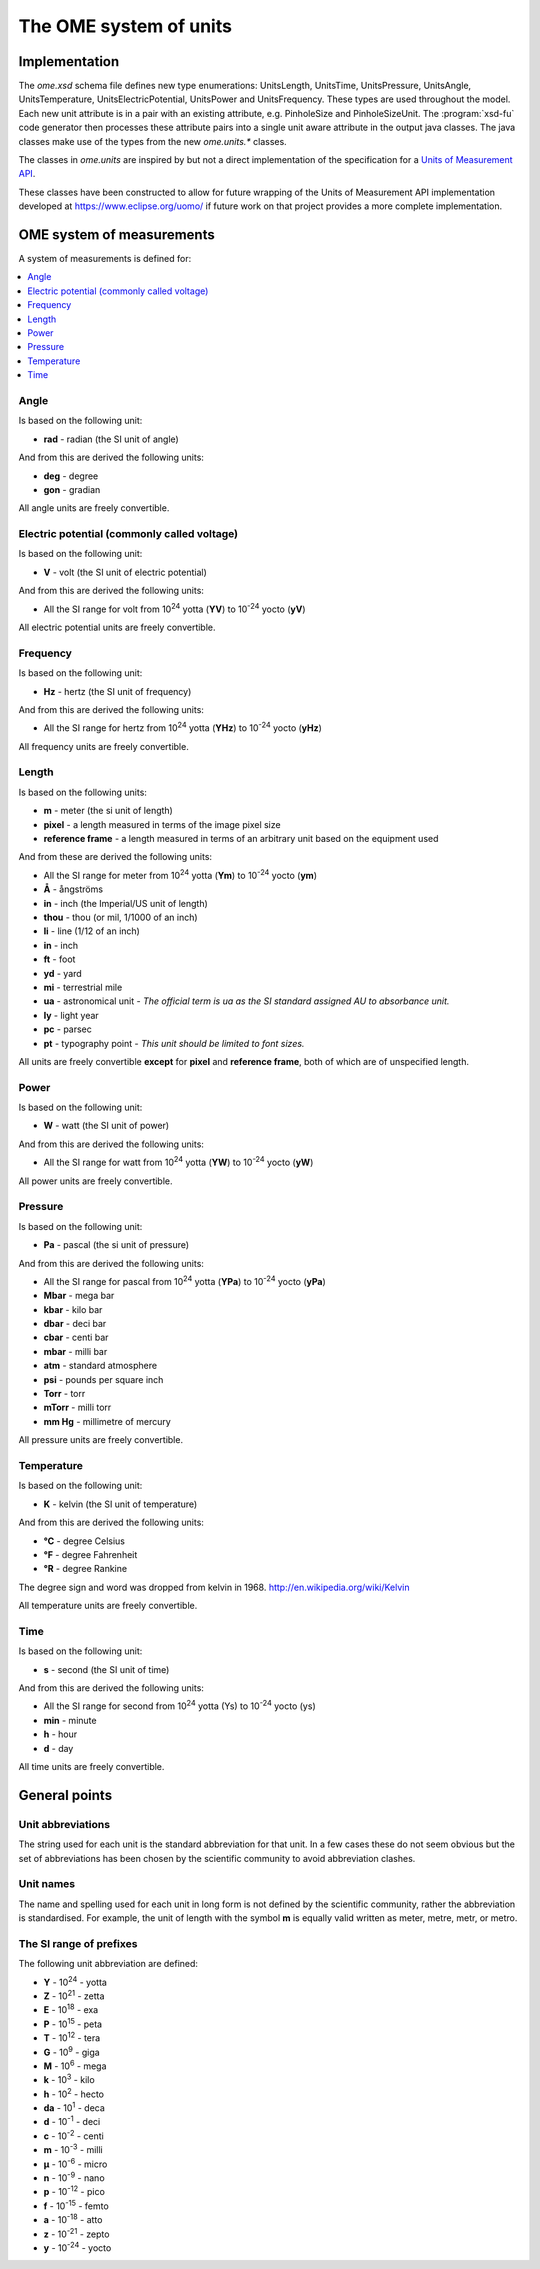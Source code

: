 The OME system of units
=======================

Implementation
^^^^^^^^^^^^^^

The `ome.xsd` schema file defines new type enumerations: UnitsLength,
UnitsTime, UnitsPressure, UnitsAngle, UnitsTemperature,
UnitsElectricPotential, UnitsPower and UnitsFrequency. These types are used
throughout the model. Each new unit attribute is in a pair with an existing
attribute, e.g. PinholeSize and PinholeSizeUnit. The :program:`xsd-fu`
code generator then processes these attribute pairs into a single unit aware
attribute in the output java classes. The java classes make use of the types
from the new `ome.units.*` classes.

The classes in `ome.units` are inspired by but not a direct implementation of
the specification for a `Units of Measurement API <http://unitsofmeasurement.github.io/unit-api/site/>`_.

These classes have been constructed to allow for future wrapping of the
Units of Measurement API implementation developed at
https://www.eclipse.org/uomo/ if future work on that project provides a
more complete implementation.

.. seealso::
    :omero_doc:`OMERO developer documentation on units <developers/Model/Units.html>`
    for further details of how this aspect of the Data Model is implemented in
    OMERO.
    
    :omexml_downloads:`Default <instrument-units-default.ome.xml>` and
    :omexml_downloads:`Alternate <instrument-units-alternate.ome.xml>` OME-XML
    samples demonstrating the use of instrument units.

OME system of measurements
^^^^^^^^^^^^^^^^^^^^^^^^^^

A system of measurements is defined for:

.. contents::
  :depth: 1
  :local:


Angle
-----

Is based on the following unit:

-  **rad** - radian (the SI unit of angle)

And from this are derived the following units:

-  **deg** - degree
-  **gon** - gradian

All angle units are freely convertible.


Electric potential (commonly called voltage)
--------------------------------------------

Is based on the following unit:

-  **V** - volt (the SI unit of electric potential)

And from this are derived the following units:

-  All the SI range for volt from |10^24| yotta (**YV**) to |10^-24| yocto
   (**yV**)

All electric potential units are freely convertible.


Frequency
---------

Is based on the following unit:

-  **Hz** - hertz (the SI unit of frequency)

And from this are derived the following units:

-  All the SI range for hertz from |10^24| yotta (**YHz**) to |10^-24| yocto
   (**yHz**)

All frequency units are freely convertible.


Length
------

Is based on the following units:

-  **m** - meter (the si unit of length)
-  **pixel** - a length measured in terms of the image pixel size
-  **reference frame** - a length measured in terms of an arbitrary unit
   based on the equipment used

And from these are derived the following units:

-  All the SI range for meter from |10^24| yotta (**Ym**) to |10^-24| yocto
   (**ym**)
-  **Å** - ångströms
-  **in** - inch (the Imperial/US unit of length)
-  **thou** - thou (or mil, 1/1000 of an inch)
-  **li** - line (1/12 of an inch)
-  **in** - inch
-  **ft** - foot
-  **yd** - yard
-  **mi** - terrestrial mile
-  **ua** - astronomical unit - *The official term is ua as the SI standard
   assigned AU to absorbance unit.*
-  **ly** - light year
-  **pc** - parsec
-  **pt** - typography point - *This unit should be limited to font sizes.*

All units are freely convertible **except** for **pixel** and 
**reference frame**, both of which are of unspecified length.

Power
-----

Is based on the following unit:

-  **W** - watt (the SI unit of power)

And from this are derived the following units:

-  All the SI range for watt from |10^24| yotta (**YW**) to |10^-24| yocto
   (**yW**)

All power units are freely convertible.


Pressure
--------

Is based on the following unit:

-  **Pa** - pascal (the si unit of pressure)

And from this are derived the following units:

-  All the SI range for pascal from |10^24| yotta (**YPa**) to |10^-24| yocto (**yPa**)
-  **Mbar** - mega bar
-  **kbar** - kilo bar
-  **dbar** - deci bar
-  **cbar** - centi bar
-  **mbar** - milli bar
-  **atm** - standard atmosphere
-  **psi** - pounds per square inch
-  **Torr** - torr
-  **mTorr** - milli torr
-  **mm Hg** -  millimetre of mercury

All pressure units are freely convertible.


Temperature
-----------

Is based on the following unit:

-  **K** - kelvin (the SI unit of temperature)

And from this are derived the following units:

-  **°C** - degree Celsius
-  **°F** - degree Fahrenheit
-  **°R** - degree Rankine

The degree sign and word was dropped from kelvin in 1968. 
http://en.wikipedia.org/wiki/Kelvin

All temperature units are freely convertible.


Time
----

Is based on the following unit:

-  **s** - second (the SI unit of time)

And from this are derived the following units:

-  All the SI range for second from |10^24| yotta (Ys) to |10^-24| yocto (ys)
-  **min** - minute
-  **h** - hour
-  **d** - day

All time units are freely convertible.

General points
^^^^^^^^^^^^^^

Unit abbreviations
------------------

The string used for each unit is the standard abbreviation for that unit.
In a few cases these do not seem obvious but the set of abbreviations has
been chosen by the scientific community to avoid abbreviation clashes.

Unit names
----------

The name and spelling used for each unit in long form is not defined by the
scientific community, rather the abbreviation is standardised. For example,
the unit of length with the symbol **m** is equally valid written as meter,
metre, metr, or metro.

The SI range of prefixes
------------------------

The following unit abbreviation are defined:

- **Y** - |10^24| - yotta
- **Z** - |10^21| - zetta
- **E** - |10^18| - exa
- **P** - |10^15| - peta
- **T** - |10^12| - tera
- **G** - |10^9| - giga
- **M** - |10^6| - mega
- **k** - |10^3| - kilo
- **h** - |10^2| - hecto
- **da** - |10^1| - deca
- **d** - |10^-1| - deci
- **c** - |10^-2| - centi
- **m** - |10^-3| - milli
- **µ** - |10^-6| - micro
- **n** - |10^-9| - nano
- **p** - |10^-12| - pico
- **f** - |10^-15| - femto
- **a** - |10^-18| - atto
- **z** - |10^-21| - zepto
- **y** - |10^-24| - yocto

.. |10^24| replace:: 10\ :sup:`24`
.. |10^21| replace:: 10\ :sup:`21`
.. |10^18| replace:: 10\ :sup:`18`
.. |10^15| replace:: 10\ :sup:`15`
.. |10^12| replace:: 10\ :sup:`12`
.. |10^9| replace:: 10\ :sup:`9`
.. |10^6| replace:: 10\ :sup:`6`
.. |10^3| replace:: 10\ :sup:`3`
.. |10^2| replace:: 10\ :sup:`2`
.. |10^1| replace:: 10\ :sup:`1`
.. |10^-1| replace:: 10\ :sup:`-1`
.. |10^-2| replace:: 10\ :sup:`-2`
.. |10^-3| replace:: 10\ :sup:`-3`
.. |10^-6| replace:: 10\ :sup:`-6`
.. |10^-9| replace:: 10\ :sup:`-9`
.. |10^-12| replace:: 10\ :sup:`-12`
.. |10^-15| replace:: 10\ :sup:`-15`
.. |10^-18| replace:: 10\ :sup:`-18`
.. |10^-21| replace:: 10\ :sup:`-21`
.. |10^-24| replace:: 10\ :sup:`-24`

